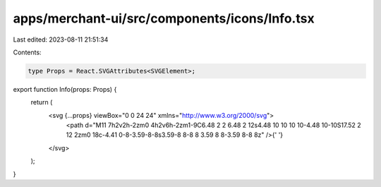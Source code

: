 apps/merchant-ui/src/components/icons/Info.tsx
==============================================

Last edited: 2023-08-11 21:51:34

Contents:

.. code-block:: tsx

    type Props = React.SVGAttributes<SVGElement>;

export function Info(props: Props) {
    return (
        <svg {...props} viewBox="0 0 24 24" xmlns="http://www.w3.org/2000/svg">
            <path d="M11 7h2v2h-2zm0 4h2v6h-2zm1-9C6.48 2 2 6.48 2 12s4.48 10 10 10 10-4.48 10-10S17.52 2 12 2zm0 18c-4.41 0-8-3.59-8-8s3.59-8 8-8 8 3.59 8 8-3.59 8-8 8z" />{' '}
        </svg>
    );
}


